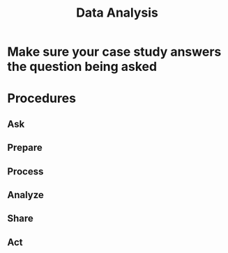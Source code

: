 :PROPERTIES:
:ID:       80800170-79d6-4c35-8d26-a193aefaf76b
:END:
#+title: Data Analysis

* Make sure your case study answers the question being asked

* Procedures

** Ask 

** Prepare

** Process

** Analyze

** Share

** Act

